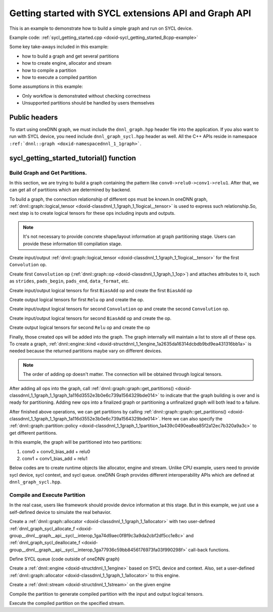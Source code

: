 .. index:: pair: page; Getting started with SYCL extensions API and Graph API
.. _doxid-graph_sycl_getting_started_cpp:

Getting started with SYCL extensions API and Graph API
======================================================

This is an example to demonstrate how to build a simple graph and run on SYCL device.

Example code: :ref:`sycl_getting_started.cpp <doxid-sycl_getting_started_8cpp-example>`

Some key take-aways included in this example:

* how to build a graph and get several partitions

* how to create engine, allocator and stream

* how to compile a partition

* how to execute a compiled partition

Some assumptions in this example:

* Only workflow is demonstrated without checking correctness

* Unsupported partitions should be handled by users themselves



.. _doxid-graph_sycl_getting_started_cpp_1graph_sycl_getting_started_cpp_headers:

Public headers
~~~~~~~~~~~~~~

To start using oneDNN graph, we must include the ``dnnl_graph.hpp`` header file into the application. If you also want to run with SYCL device, you need include ``dnnl_graph_sycl.hpp`` header as well. All the C++ APIs reside in namespace ``:ref:`dnnl::graph <doxid-namespacednnl_1_1graph>```.

.. ref-code-block:: cpp

	#include "oneapi/dnnl/dnnl_graph.hpp"
	#include "oneapi/dnnl/dnnl_graph_sycl.hpp"
	#include "oneapi/dnnl/dnnl_sycl.hpp"
	using namespace :ref:`dnnl::graph <doxid-namespacednnl_1_1graph>`;
	using namespace :ref:`sycl <doxid-namespacesycl>`;
	
	#include <assert.h>
	#include <iostream>
	#include <memory>
	#include <vector>
	#include <unordered_map>
	#include <unordered_set>
	
	#include "example_utils.hpp"
	#include "graph_example_utils.hpp"
	
	using :ref:`data_type <doxid-classdnnl_1_1graph_1_1logical__tensor_1acddb1dc65b7b4feede7710a719f32227>` = :ref:`logical_tensor::data_type <doxid-classdnnl_1_1graph_1_1logical__tensor_1acddb1dc65b7b4feede7710a719f32227>`;
	using :ref:`layout_type <doxid-classdnnl_1_1graph_1_1logical__tensor_1ad3fcaff44671577e56adb03b770f4867>` = :ref:`logical_tensor::layout_type <doxid-classdnnl_1_1graph_1_1logical__tensor_1ad3fcaff44671577e56adb03b770f4867>`;
	using dim = :ref:`logical_tensor::dim <doxid-classdnnl_1_1graph_1_1logical__tensor_1a759c7b96472681049e17716334a2b334>`;
	using dims = :ref:`logical_tensor::dims <doxid-classdnnl_1_1graph_1_1logical__tensor_1a31af724d1ea783a09b6900d69b43ddc7>`;





.. _doxid-graph_sycl_getting_started_cpp_1graph_sycl_getting_started_cpp_tutorial:

sycl_getting_started_tutorial() function
~~~~~~~~~~~~~~~~~~~~~~~~~~~~~~~~~~~~~~~~



.. _doxid-graph_sycl_getting_started_cpp_1graph_sycl_getting_started_cpp_get_partition:

Build Graph and Get Partitions.
-------------------------------

In this section, we are trying to build a graph containing the pattern like ``conv0->relu0->conv1->relu1``. After that, we can get all of partitions which are determined by backend.

To build a graph, the connection relationship of different ops must be known.In oneDNN graph, :ref:`dnnl::graph::logical_tensor <doxid-classdnnl_1_1graph_1_1logical__tensor>` is used to express such relationship.So, next step is to create logical tensors for these ops including inputs and outputs.

.. note:: 

   It's not necessary to provide concrete shape/layout information at graph partitioning stage. Users can provide these information till compilation stage.
   
   
Create input/output :ref:`dnnl::graph::logical_tensor <doxid-classdnnl_1_1graph_1_1logical__tensor>` for the first ``Convolution`` op.

.. ref-code-block:: cpp

	logical_tensor conv0_src_desc {0, data_type::f32};
	logical_tensor conv0_weight_desc {1, data_type::f32};
	logical_tensor conv0_dst_desc {2, data_type::f32};

Create first ``Convolution`` op (:ref:`dnnl::graph::op <doxid-classdnnl_1_1graph_1_1op>`) and attaches attributes to it, such as ``strides``, ``pads_begin``, ``pads_end``, ``data_format``, etc.

.. ref-code-block:: cpp

	op conv0(0, op::kind::Convolution, {conv0_src_desc, conv0_weight_desc},
	        {conv0_dst_desc}, "conv0");
	conv0.set_attr<dims>(op::attr::strides, {4, 4});
	conv0.set_attr<dims>(op::attr::pads_begin, {0, 0});
	conv0.set_attr<dims>(op::attr::pads_end, {0, 0});
	conv0.set_attr<dims>(op::attr::dilations, {1, 1});
	conv0.set_attr<int64_t>(op::attr::groups, 1);
	conv0.set_attr<std::string>(op::attr::data_format, "NCX");
	conv0.set_attr<std::string>(op::attr::weights_format, "OIX");





















Create input/output logical tensors for first ``BiasAdd`` op and create the first ``BiasAdd`` op

.. ref-code-block:: cpp

	logical_tensor conv0_bias_desc {3, data_type::f32};
	logical_tensor conv0_bias_add_dst_desc {
	        4, data_type::f32, layout_type::undef};
	op conv0_bias_add(1, op::kind::BiasAdd, {conv0_dst_desc, conv0_bias_desc},
	        {conv0_bias_add_dst_desc}, "conv0_bias_add");
	conv0_bias_add.set_attr<std::string>(op::attr::data_format, "NCX");



















Create output logical tensors for first ``Relu`` op and create the op.

.. ref-code-block:: cpp

	logical_tensor relu0_dst_desc {5, data_type::f32};
	op relu0(2, op::kind::ReLU, {conv0_bias_add_dst_desc}, {relu0_dst_desc},
	        "relu0");

















Create input/output logical tensors for second ``Convolution`` op and create the second ``Convolution`` op.

.. ref-code-block:: cpp

	logical_tensor conv1_weight_desc {6, data_type::f32};
	logical_tensor conv1_dst_desc {7, data_type::f32};
	op conv1(3, op::kind::Convolution, {relu0_dst_desc, conv1_weight_desc},
	        {conv1_dst_desc}, "conv1");
	conv1.set_attr<dims>(op::attr::strides, {1, 1});
	conv1.set_attr<dims>(op::attr::pads_begin, {0, 0});
	conv1.set_attr<dims>(op::attr::pads_end, {0, 0});
	conv1.set_attr<dims>(op::attr::dilations, {1, 1});
	conv1.set_attr<int64_t>(op::attr::groups, 1);
	conv1.set_attr<std::string>(op::attr::data_format, "NCX");
	conv1.set_attr<std::string>(op::attr::weights_format, "OIX");















Create input/output logical tensors for second ``BiasAdd`` op and create the op.

.. ref-code-block:: cpp

	logical_tensor conv1_bias_desc {8, data_type::f32};
	logical_tensor conv1_bias_add_dst_desc {9, data_type::f32};
	op conv1_bias_add(4, op::kind::BiasAdd, {conv1_dst_desc, conv1_bias_desc},
	        {conv1_bias_add_dst_desc}, "conv1_bias_add");
	conv1_bias_add.set_attr<std::string>(op::attr::data_format, "NCX");













Create output logical tensors for second ``Relu`` op and create the op

.. ref-code-block:: cpp

	logical_tensor relu1_dst_desc {10, data_type::f32};
	op relu1(5, op::kind::ReLU, {conv1_bias_add_dst_desc}, {relu1_dst_desc},
	        "relu1");











Finally, those created ops will be added into the graph. The graph internally will maintain a list to store all of these ops. To create a graph, :ref:`dnnl::engine::kind <doxid-structdnnl_1_1engine_1a2635da16314dcbdb9bd9ea431316bb1a>` is needed because the returned partitions maybe vary on different devices.

.. note:: 

   The order of adding op doesn't matter. The connection will be obtained through logical tensors.
   
   


.. ref-code-block:: cpp

	graph g(ekind);

	g.add_op(conv0);
	g.add_op(conv0_bias_add);
	g.add_op(relu0);
	g.add_op(conv1);
	g.add_op(conv1_bias_add);
	g.add_op(relu1);









After adding all ops into the graph, call :ref:`dnnl::graph::graph::get_partitions() <doxid-classdnnl_1_1graph_1_1graph_1a116d3552e3b0e6c739a1564329bde014>` to indicate that the graph building is over and is ready for partitioning. Adding new ops into a finalized graph or partitioning a unfinalized graph will both lead to a failure.

.. ref-code-block:: cpp

	g.finalize();







After finished above operations, we can get partitions by calling :ref:`dnnl::graph::graph::get_partitions() <doxid-classdnnl_1_1graph_1_1graph_1a116d3552e3b0e6c739a1564329bde014>`. Here we can also specify the :ref:`dnnl::graph::partition::policy <doxid-classdnnl_1_1graph_1_1partition_1a439c0490ea8ea85f2a12ec7b320a9a3c>` to get different partitions.

In this example, the graph will be partitioned into two partitions:

#. conv0 + conv0_bias_add + relu0

#. conv1 + conv1_bias_add + relu1

.. ref-code-block:: cpp

	auto partitions = g.get_partitions();





Below codes are to create runtime objects like allocator, engine and stream. Unlike CPU example, users need to provide sycl device, sycl context, and sycl queue. oneDNN Graph provides different interoperability APIs which are defined at ``dnnl_graph_sycl.hpp``.





.. _doxid-graph_sycl_getting_started_cpp_1graph_sycl_getting_started_cpp_compile:

Compile and Execute Partition
-----------------------------

In the real case, users like framework should provide device information at this stage. But in this example, we just use a self-defined device to simulate the real behavior.

Create a :ref:`dnnl::graph::allocator <doxid-classdnnl_1_1graph_1_1allocator>` with two user-defined :ref:`dnnl_graph_sycl_allocate_f <doxid-group__dnnl__graph__api__sycl__interop_1ga74d9aec0f8f9c3a9da2cbf2df5cc1e8c>` and :ref:`dnnl_graph_sycl_deallocate_f <doxid-group__dnnl__graph__api__sycl__interop_1ga77936c59bb8456176973fa03f990298f>` call-back functions.

.. ref-code-block:: cpp

	allocator alloc = :ref:`sycl_interop::make_allocator <doxid-namespacednnl_1_1graph_1_1ocl__interop_1a74e6e92b50043bf02f8b936a481af85a>`(
	        sycl_malloc_wrapper, sycl_free_wrapper);

Define SYCL queue (code outside of oneDNN graph)

.. ref-code-block:: cpp

	sycl::queue q = (ekind == engine::kind::gpu)
	        ? sycl::queue(
	                sycl::gpu_selector_v, sycl::property::queue::in_order {})
	        : sycl::queue(
	                sycl::cpu_selector_v, sycl::property::queue::in_order {});











Create a :ref:`dnnl::engine <doxid-structdnnl_1_1engine>` based on SYCL device and context. Also, set a user-defined :ref:`dnnl::graph::allocator <doxid-classdnnl_1_1graph_1_1allocator>` to this engine.

.. ref-code-block:: cpp

	:ref:`dnnl::engine <doxid-structdnnl_1_1engine>` eng = :ref:`sycl_interop::make_engine_with_allocator <doxid-group__dnnl__graph__api__engine_1ga42ac93753b2a12d14b29704fe3b0b2fa>`(
	        q.get_device(), q.get_context(), alloc);









Create a :ref:`dnnl::stream <doxid-structdnnl_1_1stream>` on the given engine

.. ref-code-block:: cpp

	:ref:`dnnl::stream <doxid-structdnnl_1_1stream>` strm = :ref:`dnnl::sycl_interop::make_stream <doxid-namespacednnl_1_1sycl__interop_1a170bddd16d53869fc18412894400ccab>`(eng, q);







Compile the partition to generate compiled partition with the input and output logical tensors.

.. ref-code-block:: cpp

	compiled_partition cp = partition.compile(inputs, outputs, eng);





Execute the compiled partition on the specified stream.

.. ref-code-block:: cpp

	:ref:`sycl_interop::execute <doxid-namespacednnl_1_1graph_1_1ocl__interop_1a8b1d57febf09dc0621d7aa2a8dc13035>`(cp, strm, inputs_ts, outputs_ts);

